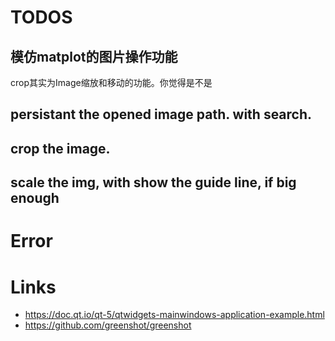* TODOS
** 模仿matplot的图片操作功能
crop其实为Image缩放和移动的功能。你觉得是不是

** persistant the opened image path. with search.

** crop the image.
** scale the img, with show the guide line, if big enough


* Error

* Links
- https://doc.qt.io/qt-5/qtwidgets-mainwindows-application-example.html
- https://github.com/greenshot/greenshot
